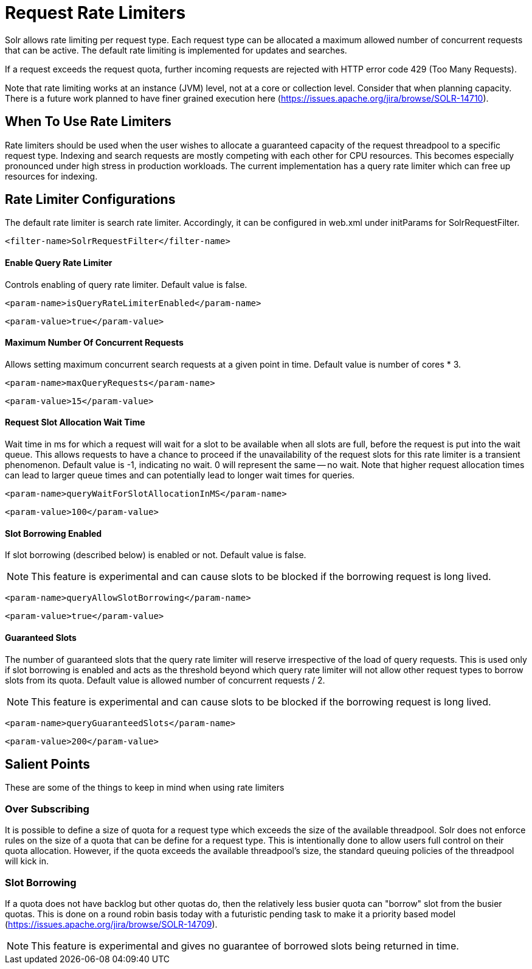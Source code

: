 = Request Rate Limiters
// Licensed to the Apache Software Foundation (ASF) under one
// or more contributor license agreements.  See the NOTICE file
// distributed with this work for additional information
// regarding copyright ownership.  The ASF licenses this file
// to you under the Apache License, Version 2.0 (the
// "License"); you may not use this file except in compliance
// with the License.  You may obtain a copy of the License at
//
//   http://www.apache.org/licenses/LICENSE-2.0
//
// Unless required by applicable law or agreed to in writing,
// software distributed under the License is distributed on an
// "AS IS" BASIS, WITHOUT WARRANTIES OR CONDITIONS OF ANY
// KIND, either express or implied.  See the License for the
// specific language governing permissions and limitations
// under the License.

Solr allows rate limiting per request type. Each request type can be allocated a maximum allowed number of concurrent requests
that can be active. The default rate limiting is implemented for updates and searches.

If a request exceeds the request quota, further incoming requests are rejected with HTTP error code 429 (Too Many Requests).

Note that rate limiting works at an instance (JVM) level, not at a core or collection level. Consider that when planning capacity.
There is a future work planned to have finer grained execution here (https://issues.apache.org/jira/browse/SOLR-14710).

== When To Use Rate Limiters
Rate limiters should be used when the user wishes to allocate a guaranteed capacity of the request threadpool to a specific
request type. Indexing and search requests are mostly competing with each other for CPU resources. This becomes especially
pronounced under high stress in production workloads. The current implementation has a query rate limiter which can free up
resources for indexing.

== Rate Limiter Configurations
The default rate limiter is search rate limiter. Accordingly, it can be configured in web.xml under initParams for
SolrRequestFilter.

[source,xml]
----
<filter-name>SolrRequestFilter</filter-name>
----

==== Enable Query Rate Limiter
Controls enabling of query rate limiter. Default value is false.
[source,xml]
----
<param-name>isQueryRateLimiterEnabled</param-name>
----
[source,xml]
----
<param-value>true</param-value>
----

==== Maximum Number Of Concurrent Requests
Allows setting maximum concurrent search requests at a given point in time. Default value is number of cores * 3.
[source,xml]
----
<param-name>maxQueryRequests</param-name>
----
[source,xml]
----
<param-value>15</param-value>
----

==== Request Slot Allocation Wait Time
Wait time in ms for which a request will wait for a slot to be available when all slots are full,
before the request is put into the wait queue. This allows requests to have a chance to proceed if
the unavailability of the request slots for this rate limiter is a transient phenomenon. Default value
is -1, indicating no wait. 0 will represent the same -- no wait. Note that higher request allocation times
can lead to larger queue times and can potentially lead to longer wait times for queries.
[source,xml]
----
<param-name>queryWaitForSlotAllocationInMS</param-name>
----
[source,xml]
----
<param-value>100</param-value>
----

==== Slot Borrowing Enabled
If slot borrowing (described below) is enabled or not. Default value is false.

NOTE: This feature is experimental and can cause slots to be blocked if the
borrowing request is long lived.
[source,xml]
----
<param-name>queryAllowSlotBorrowing</param-name>
----
[source,xml]
----
<param-value>true</param-value>
----

==== Guaranteed Slots
The number of guaranteed slots that the query rate limiter will reserve irrespective
of the load of query requests. This is used only if slot borrowing is enabled and acts
as the threshold beyond which query rate limiter will not allow other request types to
borrow slots from its quota. Default value is allowed number of concurrent requests / 2.

NOTE: This feature is experimental and can cause slots to be blocked if the
borrowing request is long lived.
[source,xml]
----
<param-name>queryGuaranteedSlots</param-name>
----
[source,xml]
----
<param-value>200</param-value>
----

== Salient Points

These are some of the things to keep in mind when using rate limiters

=== Over Subscribing
It is possible to define a size of quota for a request type which exceeds the size
of the available threadpool. Solr does not enforce rules on the size of a quota that
can be define for a request type. This is intentionally done to allow users full
control on their quota allocation. However, if the quota exceeds the available threadpool's
size, the standard queuing policies of the threadpool will kick in.

=== Slot Borrowing
If a quota does not have backlog but other quotas do, then the relatively less busier quota can
"borrow" slot from the busier quotas. This is done on a round robin basis today with a futuristic
pending task to make it a priority based model (https://issues.apache.org/jira/browse/SOLR-14709).

NOTE: This feature is experimental and gives no guarantee of borrowed slots being
returned in time.

